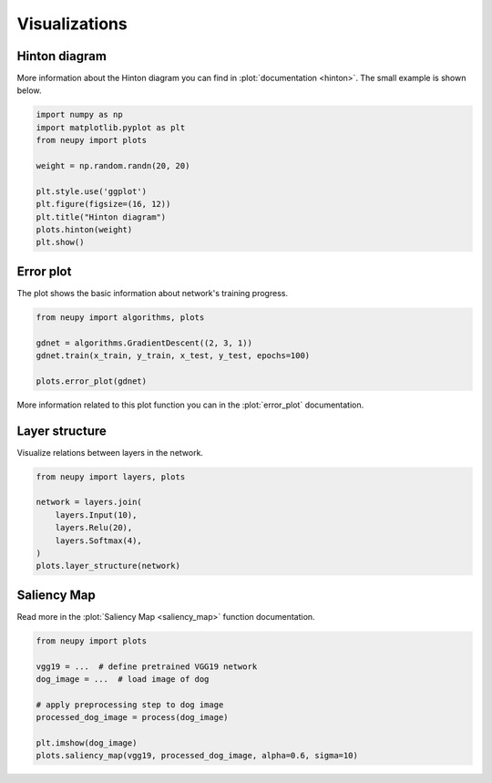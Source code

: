 Visualizations
==============

Hinton diagram
--------------

More information about the Hinton diagram you can find in :plot:`documentation <hinton>`. The small example is shown below.

.. code-block:: python

    import numpy as np
    import matplotlib.pyplot as plt
    from neupy import plots

    weight = np.random.randn(20, 20)

    plt.style.use('ggplot')
    plt.figure(figsize=(16, 12))
    plt.title("Hinton diagram")
    plots.hinton(weight)
    plt.show()

.. figure:: images/plots-hinton-example.png
    :width: 100%
    :align: center
    :alt: Hinton diagram example from NeuPy library

Error plot
----------

The plot shows the basic information about network's training progress.

.. code-block:: python

    from neupy import algorithms, plots

    gdnet = algorithms.GradientDescent((2, 3, 1))
    gdnet.train(x_train, y_train, x_test, y_test, epochs=100)

    plots.error_plot(gdnet)

More information related to this plot function you can in the :plot:`error_plot` documentation.

.. image:: images/bpnet-train-errors-plot.png
    :width: 70%
    :align: center
    :alt: GradientDescent epoch errors plot


Layer structure
---------------

Visualize relations between layers in the network.

.. code-block:: python

    from neupy import layers, plots

    network = layers.join(
        layers.Input(10),
        layers.Relu(20),
        layers.Softmax(4),
    )
    plots.layer_structure(network)

.. raw:: html

    <br>

.. image:: images/layer-structure-plot.png
    :width: 70%
    :align: center
    :alt: Layer structure plot example

Saliency Map
------------

Read more in the :plot:`Saliency Map <saliency_map>` function documentation.

.. code-block:: python

    from neupy import plots

    vgg19 = ...  # define pretrained VGG19 network
    dog_image = ...  # load image of dog

    # apply preprocessing step to dog image
    processed_dog_image = process(dog_image)

    plt.imshow(dog_image)
    plots.saliency_map(vgg19, processed_dog_image, alpha=0.6, sigma=10)

.. raw:: html

    <br>

.. image:: images/saliency-map-plot.png
    :width: 50%
    :align: center
    :alt: Saliency Map

